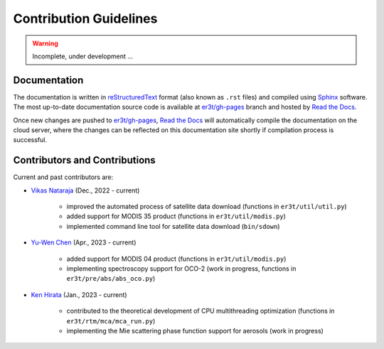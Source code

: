 =======================
Contribution Guidelines
=======================

.. warning::

   Incomplete, under development ...

Documentation
-------------

The documentation is written in `reStructuredText <https://www.sphinx-doc.org/en/master/usage/restructuredtext/index.html>`_
format (also known as ``.rst`` files) and compiled using `Sphinx <https://www.sphinx-doc.org/en/master/>`_ software.
The most up-to-date documentation source code is available at `er3t/gh-pages <https://github.com/hong-chen/er3t/tree/gh-pages>`_
branch and hosted by `Read the Docs <https://readthedocs.org>`_.


Once new changes are pushed to `er3t/gh-pages`_, `Read the Docs`_ will automatically compile the documentation on the
cloud server, where the changes can be reflected on this documentation site shortly if compilation process is successful.


Contributors and Contributions
------------------------------

Current and past contributors are:

* `Vikas Nataraja <Vikas.HanasogeNataraja@lasp.colorado.edu>`_ (Dec., 2022 - current)

   - improved the automated process of satellite data download (functions in ``er3t/util/util.py``)

   - added support for MODIS 35 product (functions in ``er3t/util/modis.py``)

   - implemented command line tool for satellite data download (``bin/sdown``)

* `Yu-Wen Chen <Yu-Wen.Chen@colorado.edu>`_ (Apr., 2023 - current)

   - added support for MODIS 04 product (functions in ``er3t/util/modis.py``)

   - implementing spectroscopy support for OCO-2 (work in progress, functions in ``er3t/pre/abs/abs_oco.py``)

* `Ken Hirata <Ken.Hirata@colorado.edu>`_ (Jan., 2023 - current)

   - contributed to the theoretical development of CPU multithreading optimization (functions in ``er3t/rtm/mca/mca_run.py``)

   - implementing the Mie scattering phase function support for aerosols (work in progress)

